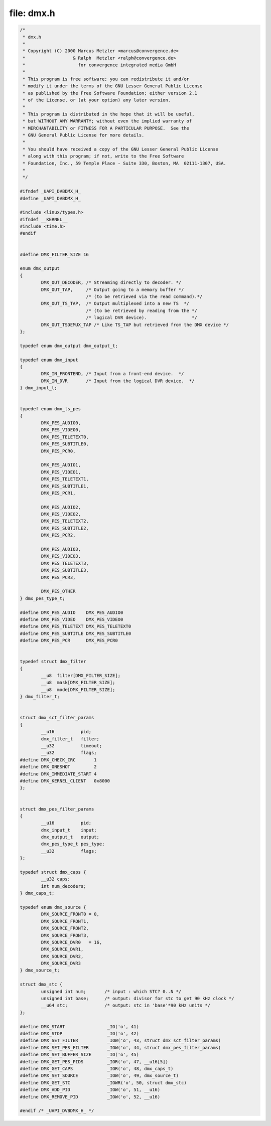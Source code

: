 .. -*- coding: utf-8; mode: rst -*-

file: dmx.h
===========

.. code-block:: c

    /*
     * dmx.h
     *
     * Copyright (C) 2000 Marcus Metzler <marcus@convergence.de>
     *                  & Ralph  Metzler <ralph@convergence.de>
     *                    for convergence integrated media GmbH
     *
     * This program is free software; you can redistribute it and/or
     * modify it under the terms of the GNU Lesser General Public License
     * as published by the Free Software Foundation; either version 2.1
     * of the License, or (at your option) any later version.
     *
     * This program is distributed in the hope that it will be useful,
     * but WITHOUT ANY WARRANTY; without even the implied warranty of
     * MERCHANTABILITY or FITNESS FOR A PARTICULAR PURPOSE.  See the
     * GNU General Public License for more details.
     *
     * You should have received a copy of the GNU Lesser General Public License
     * along with this program; if not, write to the Free Software
     * Foundation, Inc., 59 Temple Place - Suite 330, Boston, MA  02111-1307, USA.
     *
     */

    #ifndef _UAPI_DVBDMX_H_
    #define _UAPI_DVBDMX_H_

    #include <linux/types.h>
    #ifndef __KERNEL__
    #include <time.h>
    #endif


    #define DMX_FILTER_SIZE 16

    enum dmx_output
    {
	    DMX_OUT_DECODER, /* Streaming directly to decoder. */
	    DMX_OUT_TAP,     /* Output going to a memory buffer */
			     /* (to be retrieved via the read command).*/
	    DMX_OUT_TS_TAP,  /* Output multiplexed into a new TS  */
			     /* (to be retrieved by reading from the */
			     /* logical DVR device).                 */
	    DMX_OUT_TSDEMUX_TAP /* Like TS_TAP but retrieved from the DMX device */
    };

    typedef enum dmx_output dmx_output_t;

    typedef enum dmx_input
    {
	    DMX_IN_FRONTEND, /* Input from a front-end device.  */
	    DMX_IN_DVR       /* Input from the logical DVR device.  */
    } dmx_input_t;


    typedef enum dmx_ts_pes
    {
	    DMX_PES_AUDIO0,
	    DMX_PES_VIDEO0,
	    DMX_PES_TELETEXT0,
	    DMX_PES_SUBTITLE0,
	    DMX_PES_PCR0,

	    DMX_PES_AUDIO1,
	    DMX_PES_VIDEO1,
	    DMX_PES_TELETEXT1,
	    DMX_PES_SUBTITLE1,
	    DMX_PES_PCR1,

	    DMX_PES_AUDIO2,
	    DMX_PES_VIDEO2,
	    DMX_PES_TELETEXT2,
	    DMX_PES_SUBTITLE2,
	    DMX_PES_PCR2,

	    DMX_PES_AUDIO3,
	    DMX_PES_VIDEO3,
	    DMX_PES_TELETEXT3,
	    DMX_PES_SUBTITLE3,
	    DMX_PES_PCR3,

	    DMX_PES_OTHER
    } dmx_pes_type_t;

    #define DMX_PES_AUDIO    DMX_PES_AUDIO0
    #define DMX_PES_VIDEO    DMX_PES_VIDEO0
    #define DMX_PES_TELETEXT DMX_PES_TELETEXT0
    #define DMX_PES_SUBTITLE DMX_PES_SUBTITLE0
    #define DMX_PES_PCR      DMX_PES_PCR0


    typedef struct dmx_filter
    {
	    __u8  filter[DMX_FILTER_SIZE];
	    __u8  mask[DMX_FILTER_SIZE];
	    __u8  mode[DMX_FILTER_SIZE];
    } dmx_filter_t;


    struct dmx_sct_filter_params
    {
	    __u16          pid;
	    dmx_filter_t   filter;
	    __u32          timeout;
	    __u32          flags;
    #define DMX_CHECK_CRC       1
    #define DMX_ONESHOT         2
    #define DMX_IMMEDIATE_START 4
    #define DMX_KERNEL_CLIENT   0x8000
    };


    struct dmx_pes_filter_params
    {
	    __u16          pid;
	    dmx_input_t    input;
	    dmx_output_t   output;
	    dmx_pes_type_t pes_type;
	    __u32          flags;
    };

    typedef struct dmx_caps {
	    __u32 caps;
	    int num_decoders;
    } dmx_caps_t;

    typedef enum dmx_source {
	    DMX_SOURCE_FRONT0 = 0,
	    DMX_SOURCE_FRONT1,
	    DMX_SOURCE_FRONT2,
	    DMX_SOURCE_FRONT3,
	    DMX_SOURCE_DVR0   = 16,
	    DMX_SOURCE_DVR1,
	    DMX_SOURCE_DVR2,
	    DMX_SOURCE_DVR3
    } dmx_source_t;

    struct dmx_stc {
	    unsigned int num;       /* input : which STC? 0..N */
	    unsigned int base;      /* output: divisor for stc to get 90 kHz clock */
	    __u64 stc;              /* output: stc in 'base'*90 kHz units */
    };

    #define DMX_START                _IO('o', 41)
    #define DMX_STOP                 _IO('o', 42)
    #define DMX_SET_FILTER           _IOW('o', 43, struct dmx_sct_filter_params)
    #define DMX_SET_PES_FILTER       _IOW('o', 44, struct dmx_pes_filter_params)
    #define DMX_SET_BUFFER_SIZE      _IO('o', 45)
    #define DMX_GET_PES_PIDS         _IOR('o', 47, __u16[5])
    #define DMX_GET_CAPS             _IOR('o', 48, dmx_caps_t)
    #define DMX_SET_SOURCE           _IOW('o', 49, dmx_source_t)
    #define DMX_GET_STC              _IOWR('o', 50, struct dmx_stc)
    #define DMX_ADD_PID              _IOW('o', 51, __u16)
    #define DMX_REMOVE_PID           _IOW('o', 52, __u16)

    #endif /* _UAPI_DVBDMX_H_ */
